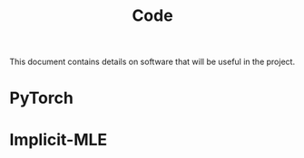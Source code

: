 #+TITLE: Code

This document contains details on software that will be useful in the project.

* PyTorch
* Implicit-MLE
